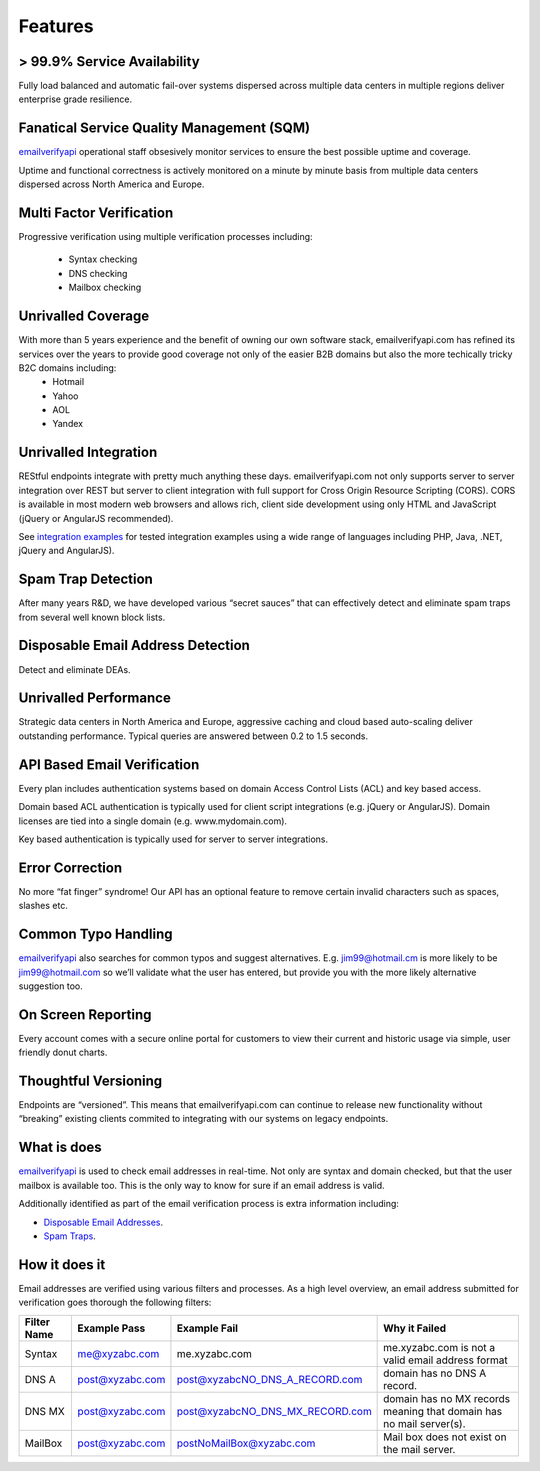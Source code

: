 .. _emailverifyapi: https://api.emailverifyapi.com
.. _Spam Traps: http://en.wikipedia.org/wiki/Spamtrap
.. _Disposable Email Addresses: http://en.wikipedia.org/wiki/Disposable_email_address
.. _integration examples: https://api.emailverifyapi.com/CodeExamples/

Features
========

> 99.9% Service Availability
----------------------------
Fully load balanced and automatic fail-over systems dispersed across multiple data centers in multiple regions deliver enterprise grade resilience.

Fanatical Service Quality Management (SQM)
------------------------------------------
`emailverifyapi`_ operational staff obsesively monitor services to ensure the best possible uptime and coverage.

Uptime and functional correctness is actively monitored on a minute by minute basis from multiple data centers dispersed across North America and Europe.

Multi Factor Verification
-------------------------
Progressive verification using multiple verification processes including:

 * Syntax checking
 * DNS checking
 * Mailbox checking
 
Unrivalled Coverage
-------------------
With more than 5 years experience and the benefit of owning our own software stack, emailverifyapi.com has refined its services over the years to provide good coverage not only of the easier B2B domains but also the more techically tricky B2C domains including:
 * Hotmail
 * Yahoo
 * AOL
 * Yandex
 
Unrivalled Integration
----------------------
REStful endpoints integrate with pretty much anything these days. emailverifyapi.com not only supports server to server integration over REST but server to client integration with full support for Cross Origin Resource Scripting (CORS). CORS is available in most modern web browsers and allows rich, client side development using only HTML and JavaScript (jQuery or AngularJS recommended).

See `integration examples`_ for tested integration examples using a wide range of languages including PHP, Java, .NET, jQuery and AngularJS).

Spam Trap Detection
-------------------
After many years R&D, we have developed various “secret sauces” that can effectively detect and eliminate spam traps from several well known block lists.

Disposable Email Address Detection
----------------------------------
Detect and eliminate DEAs.

Unrivalled Performance
----------------------
Strategic data centers in North America and Europe, aggressive caching and cloud based auto-scaling deliver outstanding performance. Typical queries are answered between 0.2 to 1.5 seconds.

API Based Email Verification
----------------------------
Every plan includes authentication systems based on domain Access Control Lists (ACL) and key based access.

Domain based ACL authentication is typically used for client script integrations (e.g. jQuery or AngularJS). Domain licenses are tied into a single domain (e.g. www.mydomain.com).

Key based authentication is typically used for server to server integrations.

Error Correction
----------------
No more “fat finger” syndrome! Our API has an optional feature to remove certain invalid characters such as spaces, slashes etc.

Common Typo Handling
--------------------
`emailverifyapi`_ also searches for common typos and suggest alternatives. E.g. jim99@hotmail.cm is more likely to be jim99@hotmail.com so we’ll validate what the user has entered, but provide you with the more likely alternative suggestion too.

On Screen Reporting
-------------------
Every account comes with a secure online portal for customers to view their current and historic usage via simple, user friendly donut charts.

Thoughtful Versioning
---------------------
Endpoints are “versioned”. This means that emailverifyapi.com can continue to release new functionality without “breaking” existing clients commited to integrating with our systems on legacy endpoints.

What is does
------------
`emailverifyapi`_ is used to check email addresses in real-time. Not only are syntax and domain checked, but that the user mailbox is available too. This is the only way to know for sure if an email address is valid.

Additionally identified as part of the email verification process is extra information including:

* `Disposable Email Addresses`_.
* `Spam Traps`_.


How it does it
--------------
Email addresses are verified using various filters and processes. As a high level overview, an email address submitted for verification goes thorough the following filters:

+---------------+---------------------+---------------------------------+---------------------------------------------------------------------+
| Filter Name	| Example Pass        | Example Fail                    | Why it Failed                                                       |
+===============+=====================+=================================+=====================================================================+
| Syntax        | me@xyzabc.com       | me.xyzabc.com                   | me.xyzabc.com is not a valid email address format                   |
+---------------+---------------------+---------------------------------+---------------------------------------------------------------------+
| DNS A         | post@xyzabc.com     | post@xyzabcNO_DNS_A_RECORD.com  | domain has no DNS A record.                                         |
+---------------+---------------------+---------------------------------+---------------------------------------------------------------------+
| DNS MX        | post@xyzabc.com     | post@xyzabcNO_DNS_MX_RECORD.com | domain has no MX records meaning that domain has no mail server(s). |
+---------------+---------------------+---------------------------------+---------------------------------------------------------------------+
| MailBox       | post@xyzabc.com     | postNoMailBox@xyzabc.com        | Mail box does not exist on the mail server.                         |
+---------------+---------------------+---------------------------------+---------------------------------------------------------------------+

